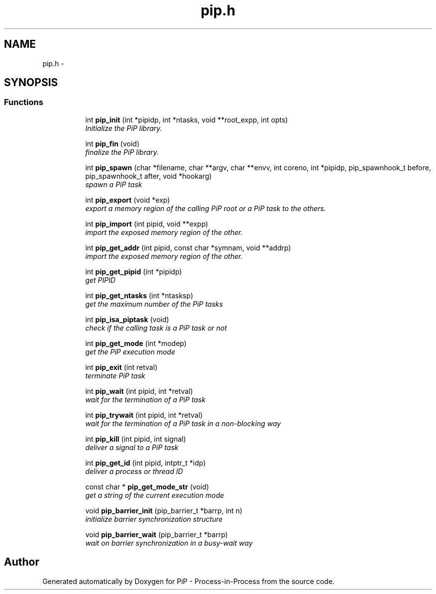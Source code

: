 .TH "pip.h" 3 "Wed Dec 26 2018" "PiP - Process-in-Process" \" -*- nroff -*-
.ad l
.nh
.SH NAME
pip.h \- 
.SH SYNOPSIS
.br
.PP
.SS "Functions"

.PP
.RI "\fB\fP"
.br

.in +1c
.in +1c
.ti -1c
.RI "int \fBpip_init\fP (int *pipidp, int *ntasks, void **root_expp, int opts)"
.br
.RI "\fIInitialize the PiP library\&. \fP"
.in -1c
.in -1c
.PP
.RI "\fB\fP"
.br

.in +1c
.in +1c
.ti -1c
.RI "int \fBpip_fin\fP (void)"
.br
.RI "\fIfinalize the PiP library\&. \fP"
.in -1c
.in -1c
.PP
.RI "\fB\fP"
.br

.in +1c
.in +1c
.ti -1c
.RI "int \fBpip_spawn\fP (char *filename, char **argv, char **envv, int coreno, int *pipidp, pip_spawnhook_t before, pip_spawnhook_t after, void *hookarg)"
.br
.RI "\fIspawn a PiP task \fP"
.in -1c
.in -1c
.PP
.RI "\fB\fP"
.br

.in +1c
.in +1c
.ti -1c
.RI "int \fBpip_export\fP (void *exp)"
.br
.RI "\fIexport a memory region of the calling PiP root or a PiP task to the others\&. \fP"
.in -1c
.in -1c
.PP
.RI "\fB\fP"
.br

.in +1c
.in +1c
.ti -1c
.RI "int \fBpip_import\fP (int pipid, void **expp)"
.br
.RI "\fIimport the exposed memory region of the other\&. \fP"
.in -1c
.in -1c
.PP
.RI "\fB\fP"
.br

.in +1c
.in +1c
.ti -1c
.RI "int \fBpip_get_addr\fP (int pipid, const char *symnam, void **addrp)"
.br
.RI "\fIimport the exposed memory region of the other\&. \fP"
.in -1c
.in -1c
.PP
.RI "\fB\fP"
.br

.in +1c
.in +1c
.ti -1c
.RI "int \fBpip_get_pipid\fP (int *pipidp)"
.br
.RI "\fIget PIPID \fP"
.in -1c
.in -1c
.PP
.RI "\fB\fP"
.br

.in +1c
.in +1c
.ti -1c
.RI "int \fBpip_get_ntasks\fP (int *ntasksp)"
.br
.RI "\fIget the maximum number of the PiP tasks \fP"
.in -1c
.in -1c
.PP
.RI "\fB\fP"
.br

.in +1c
.in +1c
.ti -1c
.RI "int \fBpip_isa_piptask\fP (void)"
.br
.RI "\fIcheck if the calling task is a PiP task or not \fP"
.in -1c
.in -1c
.PP
.RI "\fB\fP"
.br

.in +1c
.in +1c
.ti -1c
.RI "int \fBpip_get_mode\fP (int *modep)"
.br
.RI "\fIget the PiP execution mode \fP"
.in -1c
.in -1c
.PP
.RI "\fB\fP"
.br

.in +1c
.in +1c
.ti -1c
.RI "int \fBpip_exit\fP (int retval)"
.br
.RI "\fIterminate PiP task \fP"
.in -1c
.in -1c
.PP
.RI "\fB\fP"
.br

.in +1c
.in +1c
.ti -1c
.RI "int \fBpip_wait\fP (int pipid, int *retval)"
.br
.RI "\fIwait for the termination of a PiP task \fP"
.in -1c
.in -1c
.PP
.RI "\fB\fP"
.br

.in +1c
.in +1c
.ti -1c
.RI "int \fBpip_trywait\fP (int pipid, int *retval)"
.br
.RI "\fIwait for the termination of a PiP task in a non-blocking way \fP"
.in -1c
.in -1c
.PP
.RI "\fB\fP"
.br

.in +1c
.in +1c
.ti -1c
.RI "int \fBpip_kill\fP (int pipid, int signal)"
.br
.RI "\fIdeliver a signal to a PiP task \fP"
.in -1c
.in -1c
.PP
.RI "\fB\fP"
.br

.in +1c
.in +1c
.ti -1c
.RI "int \fBpip_get_id\fP (int pipid, intptr_t *idp)"
.br
.RI "\fIdeliver a process or thread ID \fP"
.in -1c
.in -1c
.PP
.RI "\fB\fP"
.br

.in +1c
.in +1c
.ti -1c
.RI "const char * \fBpip_get_mode_str\fP (void)"
.br
.RI "\fIget a string of the current execution mode \fP"
.in -1c
.in -1c
.PP
.RI "\fB\fP"
.br

.in +1c
.in +1c
.ti -1c
.RI "void \fBpip_barrier_init\fP (pip_barrier_t *barrp, int n)"
.br
.RI "\fIinitialize barrier synchronization structure \fP"
.in -1c
.in -1c
.PP
.RI "\fB\fP"
.br

.in +1c
.in +1c
.ti -1c
.RI "void \fBpip_barrier_wait\fP (pip_barrier_t *barrp)"
.br
.RI "\fIwait on barrier synchronization in a busy-wait way \fP"
.in -1c
.in -1c
.SH "Author"
.PP 
Generated automatically by Doxygen for PiP - Process-in-Process from the source code\&.
